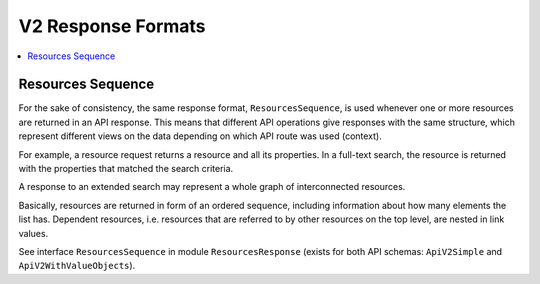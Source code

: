 .. Copyright © 2015 Lukas Rosenthaler, Benjamin Geer, Ivan Subotic,
   Tobias Schweizer, André Kilchenmann, and Sepideh Alassi.

   This file is part of Knora.

   Knora is free software: you can redistribute it and/or modify
   it under the terms of the GNU Affero General Public License as published
   by the Free Software Foundation, either version 3 of the License, or
   (at your option) any later version.

   Knora is distributed in the hope that it will be useful,
   but WITHOUT ANY WARRANTY; without even the implied warranty of
   MERCHANTABILITY or FITNESS FOR A PARTICULAR PURPOSE.  See the
   GNU Affero General Public License for more details.

   You should have received a copy of the GNU Affero General Public
   License along with Knora.  If not, see <http://www.gnu.org/licenses/>.

.. _response-formats-v2:

V2 Response Formats
===================

.. contents:: :local:

------------------
Resources Sequence
------------------

For the sake of consistency, the same response format, ``ResourcesSequence``, is used whenever one or more resources
are returned in an API response. This means that different API operations give responses with the same structure, which represent different views on the data depending on which API route was used (context).

For example, a resource request returns a resource and all its properties. In a full-text search, the resource is returned with the properties that matched the search criteria.

A response to an extended search may represent a whole graph of interconnected resources.

Basically, resources are returned in form of an ordered sequence, including information about how many elements the list has. Dependent resources, i.e. resources that are referred to by other resources on the top level, are nested in link values.

See interface ``ResourcesSequence`` in module ``ResourcesResponse`` (exists for both API schemas: ``ApiV2Simple`` and ``ApiV2WithValueObjects``).
